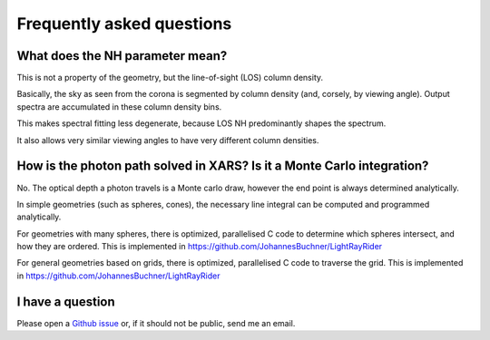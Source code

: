 ===========================
Frequently asked questions
===========================

What does the NH parameter mean?
---------------------------------

This is not a property of the geometry, but the line-of-sight (LOS) column density.

Basically, the sky as seen from the corona is segmented by column density (and, corsely, by viewing angle).
Output spectra are accumulated in these column density bins.

This makes spectral fitting less degenerate, 
because LOS NH predominantly shapes the spectrum.

It also allows very similar viewing angles to have very different column densities.

How is the photon path solved in XARS? Is it a Monte Carlo integration?
------------------------------------------------------------------------

No. The optical depth a photon travels is a Monte carlo draw, however the end point
is always determined analytically.

In simple geometries (such as spheres, cones), the necessary line integral 
can be computed and programmed analytically.

For geometries with many spheres, there is optimized, parallelised C code
to determine which spheres intersect, and how they are ordered. 
This is implemented in https://github.com/JohannesBuchner/LightRayRider

For general geometries based on grids, there is optimized, parallelised C code
to traverse the grid.
This is implemented in https://github.com/JohannesBuchner/LightRayRider


I have a question
---------------------

Please open a `Github issue <http://github.com/JohannesBuchner/xars/issues>`_ 
or, if it should not be public, send me an email.



